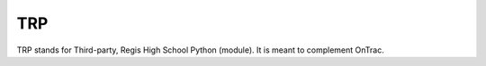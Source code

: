 TRP
===

TRP stands for Third-party, Regis High School Python (module). It is meant to
complement OnTrac.
